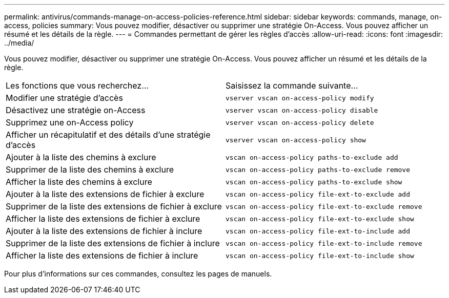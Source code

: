 ---
permalink: antivirus/commands-manage-on-access-policies-reference.html 
sidebar: sidebar 
keywords: commands, manage, on-access, policies 
summary: Vous pouvez modifier, désactiver ou supprimer une stratégie On-Access. Vous pouvez afficher un résumé et les détails de la règle. 
---
= Commandes permettant de gérer les règles d'accès
:allow-uri-read: 
:icons: font
:imagesdir: ../media/


[role="lead"]
Vous pouvez modifier, désactiver ou supprimer une stratégie On-Access. Vous pouvez afficher un résumé et les détails de la règle.

|===


| Les fonctions que vous recherchez... | Saisissez la commande suivante... 


 a| 
Modifier une stratégie d'accès
 a| 
`vserver vscan on-access-policy modify`



 a| 
Désactivez une stratégie on-Access
 a| 
`vserver vscan on-access-policy disable`



 a| 
Supprimez une on-Access policy
 a| 
`vserver vscan on-access-policy delete`



 a| 
Afficher un récapitulatif et des détails d'une stratégie d'accès
 a| 
`vserver vscan on-access-policy show`



 a| 
Ajouter à la liste des chemins à exclure
 a| 
`vscan on-access-policy paths-to-exclude add`



 a| 
Supprimer de la liste des chemins à exclure
 a| 
`vscan on-access-policy paths-to-exclude remove`



 a| 
Afficher la liste des chemins à exclure
 a| 
`vscan on-access-policy paths-to-exclude show`



 a| 
Ajouter à la liste des extensions de fichier à exclure
 a| 
`vscan on-access-policy file-ext-to-exclude add`



 a| 
Supprimer de la liste des extensions de fichier à exclure
 a| 
`vscan on-access-policy file-ext-to-exclude remove`



 a| 
Afficher la liste des extensions de fichier à exclure
 a| 
`vscan on-access-policy file-ext-to-exclude show`



 a| 
Ajouter à la liste des extensions de fichier à inclure
 a| 
`vscan on-access-policy file-ext-to-include add`



 a| 
Supprimer de la liste des extensions de fichier à inclure
 a| 
`vscan on-access-policy file-ext-to-include remove`



 a| 
Afficher la liste des extensions de fichier à inclure
 a| 
`vscan on-access-policy file-ext-to-include show`

|===
Pour plus d'informations sur ces commandes, consultez les pages de manuels.
